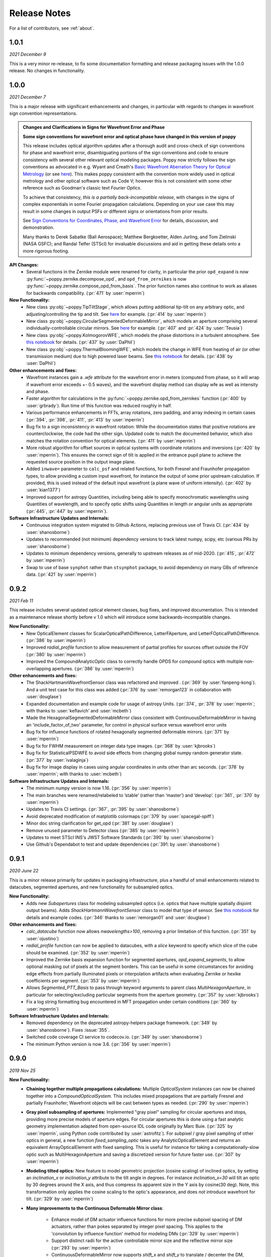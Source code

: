 .. _whatsnew:

Release Notes
===============

For a list of contributors, see :ref:`about`.

1.0.1
-----

.. _rel1.0.1:

*2021 December 9*

This is a very minor re-release, to fix some documentation formatting and release packaging issues with the 1.0.0 release. No changes in functionality.


1.0.0
-----

.. _rel1.0.0:

*2021 December 7*

This is a major release with significant enhancements and changes, in particular with regards to changes in wavefront sign convention representations. 

.. admonition:: Changes and Clarifications in Signs for Wavefront Error and Phase

    **Some sign conventions for wavefront error and optical phase have changed in this version of poppy**

    This release includes optical algorithm updates after a thorough audit and cross-check of sign conventions for phase and wavefront error, disambiguating portions of the
    sign conventions and code to ensure consistency with several other relevant optical modeling packages. Poppy now strictly follows the sign conventions as advocated in e.g.
    Wyant and Creath's `Basic Wavefront Aberration Theory for Optical Metrology <https://ui.adsabs.harvard.edu/abs/1992aooe...11....2W/abstract>`_ (or see `here <https://wp.optics.arizona.edu/jcwyant/wp-content/uploads/sites/13/2016/08/03-BasicAberrations_and_Optical_Testing.pdf>`_). This makes poppy consistent with the convention more widely used in optical metrology and other optical software such as Code V; however this is not consistent with some other reference such as Goodman's classic text *Fourier Optics*.

    To achieve that consistency, *this is a partially back-incompatible release*, with
    changes in the signs of complex exponentials in some Fourier propagation calculations. Depending on your use case this may result in some changes in output PSFs or
    different signs or orientations from prior results.

    See `Sign Conventions for Coordinates, Phase, and Wavefront Error <https://poppy-optics.readthedocs.io/en/latest/sign_conventions_for_coordinates_and_phase.html>`_ for details, discussion, and demonstration. 
    
    Many thanks to Derek
    Sabatke (Ball Aerospace); Matthew Bergkoetter, Alden Jurling, and Tom Zielinski (NASA GSFC); and
    Randal Telfer (STScI) for invaluable discussions and aid in getting these
    details onto a more rigorous footing.


**API Changes:**
  * Several functions in the Zernike module were renamed for clarity, in particular the prior ``opd_expand`` is now :py:func:`~poppy.zernike.decompose_opd`, and ``opd_from_zernikes`` is now :py:func:`~poppy.zernike.compose_opd_from_basis`.
    The prior function names also continue to work as aliases for backwards compatibility.  (:pr:`471` by :user:`mperrin`)

**New Functionality:**
 * New class :py:obj:`~poppy.TipTiltStage`, which allows putting additional tip-tilt on any arbitrary optic, and adjusting/controlling the tip and tilt. See `here <https://poppy-optics.readthedocs.io/en/latest/available_optics.html#Tip-Tilt-Stage>`_ for example. (:pr:`414` by :user:`mperrin`)
 * New class :py:obj:`~poppy.CircularSegmentedDeformableMirror`, which models an aperture comprising several individually-controllable circular mirrors. See `here <https://poppy-optics.readthedocs.io/en/latest/available_optics.html#Circularly-Segmented-Deformable-Mirrors>`_ for example. (:pr:`407` and :pr:`424` by :user:`Teusia`)
 * New class :py:obj:`~poppy.KolmogorovWFE`, which models the phase distortions in a turbulent atmosphere. See `this notebook <https://github.com/spacetelescope/poppy/blob/develop/notebooks/Propagation%20through%20turbulent%20atmosphere.ipynb>`_ for details. (:pr:`437` by :user:`DaPhil`)
 * New class :py:obj:`~poppy.ThermalBloomingWFE`, which models the change in WFE from heating of air (or other transmission medium) due to high powered laser beams. See `this notebook <https://github.com/spacetelescope/poppy/blob/develop/notebooks/Thermal%20Blooming%20Demo.ipynb>`_ for details. (:pr:`438` by :user:`DaPhil`)


**Other enhancements and fixes:**
 * Wavefront instances gain a `.wfe` attribute for the wavefront error in meters (computed from phase, so it will wrap if wavefront error exceeds +- 0.5 waves), and the wavefront display method can display wfe as well as intensity and phase.
 * Faster algorithm for calculations in the :py:func:`~poppy.zernike.opd_from_zernikes` function (:pr:`400` by :user:`grbrady`). Run time of this function was reduced roughly in half.
 * Various performance enhancements in FFTs, array rotations, zero padding, and array indexing in certain cases (:pr:`394`, :pr:`398`, :pr:`411`, :pr:`413` by :user:`mperrin`)
 * Bug fix to a sign inconsistency in wavefront rotation: While the documentation states that positive rotations are counterclockwise, the code had the other sign. Updated code to match the documented behavior, which also matches the rotation convention for optical elements. (:pr:`411` by :user:`mperrin`)
 * More robust algorithm for offset sources in optical systems with coordinate rotations and inversions (:pr:`420` by :user:`mperrin`). This ensures the correct sign of tilt is applied in the entrance pupil plane to achieve the requested source position in the output image plane.
 * Added ``inwave=`` parameter to ``calc_psf`` and related functions, for both Fresnel and Fraunhofer propagation types, to allow providing a custom input wavefront, for instance the output of some prior upstream calculation. If provided, this is used instead of the default input wavefront (a plane wave of uniform intensity). (:pr:`402` by :user:`kian1377`)
 * Improved support for astropy Quantities, including being able to specify monochromatic wavelengths using Quantities of wavelength, and to specify optic shifts using Quantities in length or angular units as appropriate (:pr:`445`, :pr:`447` by :user:`mperrin`).



**Software Infrastructure Updates and Internals:**
 * Continuous integration system migrated to Github Actions, replacing previous use of Travis CI. (:pr:`434` by :user:`shanosborne`)
 * Updates to recommended (not minimum) dependency versions to track latest numpy, scipy, etc (various PRs by :user:`shanosborne`)
 * Updates to minimum dependency versions, generally to upstream releases as of mid-2020. (:pr:`415`, :pr:`472` by :user:`mperrin`)
 * Swap to use of base ``synphot`` rather than ``stsynphot`` package, to avoid dependency on many GBs of reference data. (:pr:`421` by :user:`mperrin`)


0.9.2
-----

.. _rel0.9.2:

*2021 Feb 11*

This release includes several updated optical element classes, bug fixes, and improved documentation. This is intended as a maintenance release shortly before v 1.0 which will introduce some backwards-incompatible changes. 

**New Functionality:**
 * New OpticalElement classes for ScalarOpticalPathDifference, LetterFAperture, and LetterFOpticalPathDifference. (:pr:`386` by :user:`mperrin`)
 * Improved `radial_profile` function to allow measurement of partial profiles for sources offset outside the FOV (:pr:`380` by :user:`mperrin`)
 * Improved the CompoundAnalyticOptic class to correctly handle OPDS for compound optics with multiple non-overlapping apertures. (:pr:`386` by :user:`mperrin`)

**Other enhancements and fixes:**
 * The ShackHartmannWavefrontSensor class was refactored and improved . (:pr:`369` by :user:`fanpeng-kong`). And a unit test case for this class was added (:pr:`376` by :user:`remorgan123` in collaboration with :user:`douglase`)
 * Expanded documentation and example code for usage of astropy Units. (:pr:`374`, :pr:`378` by :user:`mperrin`; with thanks to :user:`keflavich’ and  :user:`mcbeth`)
 * Made the HexagonalSegmentedDeformableMirror class consistent with ContinuousDeformableMirror in having an 'include_factor_of_two' parameter, for control in physical surface versus wavefront error units
 * Bug fix for influence functions of rotated hexagonally segmented deformable mirrors. (:pr:`371` by :user:`mperrin`)
 * Bug fix for FWHM measurement on integer data type images. (:pr:`368` by :user:`kjbrooks`)
 * Bug fix for StatisticalPSDWFE to avoid side effects from changing global numpy random generator state. (:pr:`377` by :user:`ivalaginja`)
 * Bug fix for image display in cases using angular coordinates in units other than arc seconds. (:pr:`378` by :user:`mperrin`; with thanks to :user:`mcbeth`)


**Software Infrastructure Updates and Internals:**
 * The minimum numpy version is now 1.16. (:pr:`356` by :user:`mperrin`)
 * The main branches were renamed/relabeled to ’stable’  (rather than ‘master’) and ‘develop’. (:pr:`361`, :pr:`370` by :user:`mperrin`)
 * Updates to Travis CI settings. (:pr:`367`, :pr:`395` by :user:`shanosborne`)
 * Avoid deprecated modification of matplotlib colormaps (:pr:`379` by :user:`spacegal-spiff`)
 * Minor doc string clarification for get_opd (:pr:`381` by :user:`douglase`)
 * Remove unused parameter to Detector class (:pr:`385` by :user:`mperrin`)
 * Updates to meet STScI INS's JWST Software Standards (:pr:`390` by :user:`shanosborne`)
 * Use Github's Dependabot to test and update dependencies (:pr:`391: by :user:`shanosborne`)



0.9.1
-----

.. _rel0.9.1:

*2020 June 22*

This is a minor release primarily for updates in packaging infrastructure, plus a handful of small enhancements related to datacubes, segmented apertures, and new functionality for subsampled optics.

**New Functionality:**
 * Adds new `Subapertures` class for modeling subsampled optics (i.e. optics that have multiple spatially disjoint output beams). Adds `ShackHartmannWavefrontSensor` class to model that type of sensor. See `this notebook <https://github.com/spacetelescope/poppy/blob/develop/notebooks/Shack%20Hartmann%20Wavefront%20Sensor%20Demo.ipynb>`_ for details and example codes. (:pr:`346` thanks to :user:`remorgan01` and :user:`douglase`)

**Other enhancements and fixes:**
 * `calc_datacube` function now allows `nwavelengths>100`, removing a prior limitation of this function. (:pr:`351` by :user:`ojustino`)
 * `radial_profile` function can now be applied to datacubes, with a `slice` keyword to specify which slice of the cube should be examined. (:pr:`352` by :user:`mperrin`)
 * Improved the Zernike basis expansion function for segmented apertures, `opd_expand_segments`, to allow optional masking out of pixels at the segment borders. This can be useful in some circumstances for avoiding edge effects from partially illuminated pixels or interpolation artifacts when evaluating Zernike or hexike coefficients per segment. (:pr:`353` by :user:`mperrin`)
 * Allows `Segmented_PTT_Basis` to pass through keyword arguments to parent class `MultiHexagonAperture`, in particular for selecting/excluding particular segments from the aperture geometry. (:pr:`357` by :user:`kjbrooks`)
 * Fix a log string formatting bug encountered in MFT propagation under certain conditions (:pr:`360` by :user:`mperrin`)

**Software Infrastructure Updates and Internals:**
 * Removed dependency on the deprecated astropy-helpers package framework. (:pr:`349` by :user:`shanosborne`). Fixes :issue:`355`.
 * Switched code coverage CI service to codecov.io. (:pr:`349` by :user:`shanosborne`)
 * The minimum Python version is now 3.6. (:pr:`356` by :user:`mperrin`)

0.9.0
-----

.. _rel0.9.0:

*2019 Nov 25*

**New Functionality:**
 * **Chaining together multiple propagations calculations:** Multiple `OpticalSystem` instances can now be chained together into a `CompoundOpticalSystem`. This includes mixed
   propagations that are partially Fresnel and partially Fraunhofer; Wavefront objects will be cast between types as
   needed. (:pr:`290` by :user:`mperrin`)
 * **Gray pixel subsampling of apertures:** Implemented "gray pixel" sampling for circular apertures and stops, providing more precise models of aperture edges.
   For circular apertures this is done  using a fast analytic geometry implementation adapted from open-source IDL code
   originally by Marc Buie. (:pr:`325` by :user:`mperrin`, using Python code contributed by :user:`astrofitz`).
   For subpixel / gray pixel sampling of other optics in general, a new function `fixed_sampling_optic` takes any
   AnalyticOpticalElement and returns an equivalent ArrayOpticalElement with fixed sampling. This is useful for instance
   for taking a computationally-slow optic such as MultiHexagonAperture and saving a discretized version for future
   faster use. (:pr:`307` by :user:`mperrin`)
 * **Modeling tilted optics:** New feature to model geometric projection (cosine scaling) of inclined optics, by setting an  `inclination_x` or
   `inclination_y` attribute to the tilt angle in degrees. For instance `inclination_x=30` will tilt an optic by 30
   degrees around the X axis, and thus compress its apparent size in the Y axis by cosine(30 deg). Note, this
   transformation only applies the cosine scaling to the optic's appearance, and does *not* introduce wavefront for
   tilt. (:pr:`329` by :user:`mperrin`)

 * **Many improvements to the Continuous Deformable Mirror class**: 

    * Enhance model of DM actuator influence functions for more precise subpixel spacing of DM actuators, rather than
      pokes separated by integer pixel spacing. This applies to the 'convolution by influence function' method for
      modeling DMs (:pr:`329` by :user:`mperrin`)
    * Support distinct radii for the active controllable mirror size and the reflective mirror size (:pr:`293` by :user:`mperrin`)
    * ContinuousDeformableMirror now supports `shift_x` and `shift_y` to translate / decenter the DM, consistent with
      other optical element classes. (:pr:`307` by :user:`mperrin`)
    * ContinuousDeformableMirror now also supports `flip_x` and `flip_y` attributes to flip its orientation along one or
      both axes, as well as the new `inclination_x` and `inclination_y` attributes for geometric projection.

 * **Improved models of certain kinds of wavefront error:**

   * New class `StatisticalPSDWFE` that models random wavefront errors described by a power spectral density, as is
     commonly used to specify and measure typical polishing residuals in optics. (:pr:`315` by :user:`ivalaginja`;
     :pr:`317` by :user:`mperrin`)
   * `FITSOpticalElement` can now support wavelength-independent phase maps defined in radians, for instance for modeling
     Pancharatnam-Berry phase as used in certain vector coronagraph masks. (:pr:`306` by :user:`joseph-long`)

 * `add_optic` in Fresnel systems can now insert optics at any index into an optical system, rather than just appending
   at the end (:pr:`298` by :user:`sdwill`)

**Software Infrastructure Updates and Internals:**
 * PR :pr:`290` for CompoundOpticalSystem involved refactoring the Wavefront and FresnelWavefront classes to both be child classes of a new abstract base class BaseWavefront. This change should be transparent for most/all users and requires no changes in calling code.
 * PR :pr:`306` for wavelength-independent phase subsequently required refactoring of the optical element display code to correctly handle all cases. As a result the display code internals were clarified and made more consistent. (:pr:`314` and :pr:`321`  by :user:`mperrin` with contributions from :user:`ivalaginja` and :user:`shanosborne`). Again this change should be transparent for users. 
 * Removed deprecated / unused decorator function in WFE classes, making their `get_opd` function API consistent with the rest of poppy. (:pr:`322` by :user:`mperrin`)
 * Accomodate some upstream changes in astropy (:pr:`294` by :user:`shanosborne`, :pr:`330` by :user:`mperrin`)
 * The `poppy.Instrument._get_optical_system` function, which has heretofore been an internal method (private, starting with
   underscore) of the Instrument class, has been promoted to a public part of the API as
   `Instrument.get_optical_system()`.
 * Note, minimum supported versions of some upstream packages such as numpy and matplotlib have been updated.

**Bug Fixes and Misc Improvements:**
 * Correctly assign BUNIT keyword after rescaling OPDs (:issue:`285`, :pr:`286` by :user:`laurenmarietta`).
 * New header keywords in output PSF files for `OPD_FILE` and `OPDSLICE` to more cleanly record the information
   previously stored together in the `PUPILOPD` keyword (:pr:`316` by :user:`mperrin`)
 * Update docs and example notebooks to replace deprecated function names with the current ones (:pr:`288` by :user:`corcoted`).
 * Improvements in resampling wavefronts onto Detector instances, particularly in cases where the wavefront is already at the right plane so no propagation is needed. (Part of :pr:`290` by :user:`mperrin`, then further improved in :pr:`304` by :user:`sdwill`)
 * Allow passthrough of "normalize" keyword to measure_ee and measure_radius_at_ee functions (:pr:`333` by
   :user:`mperrin`; :issue:`332` by :user:`ariedel`)
 * Fix `wavefront.as_fits` complex wavefront output option (:pr:`293` by :user:`mperrin`)
 * Stricter checking for consistent wavefront type and size parameters when summing wavefronts (:pr:`313` and :pr:`326` by :user:`mperrin`)
 * Fix an issue with MultiHexagonAperture in the specific case of 3 rings of hexes (:issue:`303` by :user:`LucasMarquis` and :user:`FredericCassaing`; :pr:`307` by :user:`mperrin`)
 * Fix an issue with BaseWavefront class refactor (:pr:`311` by :user:`douglase` and :user:`jlumbres`)
 * Fix an issue with indexing in HexSegmentedDeformableMirror when missing the center segment (:issue:`318` by :user:`ivalaginja`; :pr:`320` by :user:`mperrin`)
 * Fix title display by OpticalElement.display function (:pr:`299` by :user:`shanosborne`)
 * Fix display issue in SemiAnalyticCoronagraph class (:pr:`324` by :user:`mperrin`).
 * Small improvements in some display labels (:pr:`307` by :user:`mperrin`)

*Note*, the new functionality for gray pixel representation of circular apertures does not work precisely for elliptical
apertures such as from inclined optics. You may see warnings about this in cases when you use `inclination_y` or
`inclination_x` attributes on a circular aperture. This warning is generally benign; the calculation is still more
accurate than it would be without the subpixel sampling, though not perfectly precise. This known issue will likely be
improved upon in a future release. 


0.8.0
-----

.. _rel0.8.0:

*2018 December 15*

.. admonition:: Py2.7 support and deprecated function names removed

    As previously announced, support for Python 2 has been removed in this release,
    as have the deprecated non-PEP8-compliant function names.

**New Functionality:**

 * The `zernike` submodule has gained better support for dealing with wavefront error defined over
   segmented apertures. The `Segment_Piston_Basis` and `Segment_PTT_Basis` classes implement basis
   functions for piston-only or piston/tip/tilt motions of arbitrary numbers of hexagonal segments.
   The `opd_expand_segments` function implements a version of the `opd_expand_orthonormal` algorithm
   that has been updated to correctly handle disjoint (non-overlapping support) basis functions defined on
   individual segments. (mperrin)
 * Add new `KnifeEdge` optic class representing a sharp opaque half-plane, and a `CircularPhaseMask` representing a circular region with constant optical path difference. (#273, @mperrin)
 * Fresnel propagation can now automatically resample wavefronts onto the right pixel scales at Detector objects,
   same as Fraunhofer propagation. (#242, #264, @mperrin)
 * The `display_psf` function now can also handle datacubes produced by `calc_datacube` (#265, @mperrin)

**Documentation:**

 * Various documentation improvements and additions, in particular including a new "Available Optics" page showing
   visual examples of all the available optical element classes.

**Bug Fixes and Software Infrastructure Updates:**

 * Removal of Python 2 compatibility code, Python 2 test cases on Travis, and similar (#239, @mperrin)
 * Removal of deprecated non-PEP8 function names (@mperrin)
 * Fix for output PSF formatting to better handle variable numbers of extensions (#219, @shanosborne)
 * Fix for FITSOpticalElement opd_index parameter for selecting slices in datacubes (@mperrin)
 * Fix inconsistent sign of rotations for FITSOpticalElements vs. other optics (#275, @mperrin)
 * Cleaned up the logic for auto-choosing input wavefront array sizes (#274, @mperrin)
 * Updates to Travis doc build setup (#270, @mperrin, robelgeda)
 * Update package organization and documentation theme for consistency with current STScI package template (#267, #268, #278, @robelgeda)
 * More comprehensive unit tests for Fresnel propagation. (#191, #251, #264, @mperrin)
 * Update astropy-helpers to current version, and install bootstrap script too (@mperrin, @jhunkeler)
 * Minor: doc string correction in FresnelWavefront (@sdwill), fix typo in some error messages (#255, @douglase),
   update some deprecated logging function calls (@mperrin).

0.7.0
-----

.. _rel0.7.0:

*2018 May 30*

.. admonition:: Python version support: Future releases will require Python 3.

    Please note, this is the *final* release to support Python 2.7. All
    future releases will require Python 3.5+. See `here <https://python3statement.org>`_ for more information on migrating to Python 3.

.. admonition:: Deprecated function names will go away in next release.

    This is also the *final* release to support the older, deprecated
    function names with mixed case that are not compatible with the Python PEP8
    style guide (e.g. ``calcPSF`` instead of ``calc_psf``, etc). Future versions will
    require the use of the newer syntax.


**Performance Improvements:**

 * Major addition of GPU-accelerated calculations for FFTs and related operations in many
   propagation calculations. GPU support is provided for both CUDA (NVidia GPUs) and OpenCL (AMD
   GPUs); the CUDA implementation currently accelerates a slightly wider range of operations.
   Obtaining optimal performance, and understanding tradeoffs between numpy, FFTW, and CUDA/OpenCL,
   will in general require tests on your particular hardware. As part of this, much of the FFT
   infrastructure has been refactored out of the Wavefront classes and into utility functions in
   `accel_math.py`.  This functionality and the resulting gains in performance are described more in
   Douglas & Perrin, Proc. SPIE 2018.  (`#239 <https://github.com/spacetelescope/poppy/pull/239>`_,
   @douglase), (`#250 <https://github.com/spacetelescope/poppy/pull/250>`_, @mperrin and @douglase).
 * Additional performance improvements to other aspects of calculations using the `numexpr` package.
   Numexpr is now a *highly recommended* optional installation. It may well become a requirement in
   a future release.  (`#239 <https://github.com/spacetelescope/poppy/pull/239>`_, `#245
   <https://github.com/spacetelescope/poppy/pull/245>`_, @douglase)
 * More efficient display of AnalyticOptics, avoiding unnecessary repetition of optics sampling.
   (@mperrin)
 * Single-precision floating point mode added, for cases that do not require the default double
   precision floating point and can benefit from the increased speed. (Experimental / beta; some
   intermediate calculations may still be done in double precision, thus reducing speed gains).

**New Functionality:**

 * New `PhysicalFresnelWavefront` class that uses physical units for the wavefront (e.g.
   volts/meter) and intensity (watts). See `this notebook
   <https://github.com/spacetelescope/poppy/blob/stable/notebooks/Physical%20Units%20Demo.ipynb>`_ for
   examples and further discussion.  (`#248 <https://github.com/spacetelescope/poppy/pull/248>`, @daphil).
 * `calc_psf` gains a new parameter to request returning the complex wavefront (`#234
   <https://github.com/spacetelescope/poppy/pull/234>`_,@douglase).
 * Improved handling of irregular apertures in WFE basis functions (`zernike_basis`, `hexike_basis`,
   etc.) and the `opd_expand`/`opd_expand_nonorthonormal` fitting functions (@mperrin).
 * Added new function `measure_radius_at_ee` which finds the radius at which a PSF achieves some
   given amount of encircled energy; in some sense an inverse to `measure_ee`. (`#244
   <https://github.com/spacetelescope/poppy/pull/244>`_, @shanosborne)
 * Much improved algorithm for `measure_fwhm`: the function now works by fitting a Gaussian rather
   than interpolating between a radial profile on fixed sampling. This yields much better results on
   low-sampled or under-sampled PSFs. (@mperrin)
 * Add `ArrayOpticalElement` class, providing a cleaner interface for creating arbitrary optics at
   runtime by generating numpy ndarrays on the fly and packing them into an ArrayOpticalElement.
   (@mperrin)
 * Added new classes for deformable mirrors, including both `ContinuousDeformableMirror` and
   `HexSegmentedDeformableMirror` (@mperrin).

**Bug Fixes and Software Infrastructure Updates:**

 * The Instrument class methods and related API were updated to PEP8-compliant names. Old names
   remain for back compatibility, but are deprecated and will be removed in the next release.
   Related code cleanup for better PEP8 compliance. (@mperrin)
 * Substantial update to semi-analytic fast coronagraph propagation to make it more flexible about
   optical plane setup. Fixes #169 (`#169 <https://github.com/spacetelescope/poppy/issues/169>`_, @mperrin)
 * Fix for integer vs floating point division when padding array sizes in some circumstances (`#235
   <https://github.com/spacetelescope/poppy/issues/235>`_, @exowanderer, @mperrin)
 * Fix for aperture clipping in `zernike.arbitrary_basis` (`#241
   <https://github.com/spacetelescope/poppy/pull/241>`_, @kvangorkom)
 * Fix / documentation fix for divergence angle in the Fresnel code (`#237
   <https://github.com/spacetelescope/poppy/pull/237>`_, @douglase). Note, the `divergence` function now
   returns the *half angle* rather than the *full angle*.
 * Fix for `markcentroid` and `imagecrop` parameters conflicting in some cases in `display_psf`
   (`#231 <https://github.com/spacetelescope/poppy/pull/231>`_, @mperrin)
 * For FITSOpticalElements with both shift and rotation set, apply the rotation first and then the
   shift for more intuitive UI (@mperrin)
 * Misc minor doc and logging fixes  (@mperrin)
 * Increment minimal required astropy version to 1.3, and minimal required numpy version to 1.10;
   and various related Travis CI setup updates. Also added numexpr test case to Travis. (@mperrin)
 * Improved unit test for Fresnel model of Hubble Space Telescope, to reduce memory usage and avoid
   CI hangs on Travis.
 * Update `astropy-helpers` submodule to current version; necessary for compatibility with recent
   Sphinx releases. (@mperrin)

.. _rel0.6.1:

0.6.1
-----

*2017 August 11*

 * Update ``ah_bootstrap.py`` to avoid an issue where POPPY would not successfully install when pulled in as a dependency by another package (@josephoenix)

.. _rel0.6.0:

0.6.0
-----

*2017 August 10*

 * WavefrontError and subclasses now handle tilts and shifts correctly (`#229 <https://github.com/spacetelescope/poppy/issues/229>`_, @mperrin) Thanks @corcoted for reporting!
 * Fix the ``test_zernikes_rms`` test case to correctly take the absolute value of the RMS error, support ``outside=`` for ``hexike_basis``, enforce which arguments are required for ``zernike()``. (`#223 <https://github.com/spacetelescope/poppy/issues/223>`_, @mperrin) Thanks to @kvangorkom for reporting!
 * Bug fix for stricter Quantity behavior (``UnitTypeError``) in Astropy 2.0 (@mperrin)
 * Added an optional parameter "mergemode" to CompoundAnalyticOptic which provides two ways to combine AnalyticOptics: ``mergemode="and"`` is the previous behavior (and new default), ``mergemode="or"`` adds the transmissions of the optics, correcting for any overlap. (`#227 <https://github.com/spacetelescope/poppy/pull/227>`_, @corcoted)
 * Add HexagonFieldStop optic (useful for making hexagon image masks for JWST WFSC, among other misc tasks.) (@mperrin)
 * Fix behavior where ``zernike.arbitrary_basis`` would sometimes clip apertures (`#222 <https://github.com/spacetelescope/poppy/pull/222>`_, @kvangorkom)
 * Fix ``propagate_direct`` in fresnel wavefront as described in issue `#216 <https://github.com/spacetelescope/poppy/issues/216>_` (`#218 <https://github.com/mperrin/poppy/pull/218>`_, @maciekgroch)
 * ``display_ee()`` was not passing the ``ext=`` argument through to ``radial_profile()``, but now it does. (`#220 <https://github.com/spacetelescope/poppy/pull/220>`_, @josephoenix)
 * Fix displaying planes where ``what='amplitude'`` (`#217 <https://github.com/spacetelescope/poppy/pull/217>`_, @maciekgroch)
 * Fix handling of FITSOpticalElement big-endian arrays to match recent changes in SciPy (@mperrin) Thanks to @douglase for reporting!
 * ``radial_profile`` now handles ``nan`` values in radial standard deviations (`#214 <https://github.com/spacetelescope/poppy/pull/214>`_, @douglase)
 * The FITS header keywords that are meaningful to POPPY are now documented in :doc:`fitsheaders` and a new ``PIXUNIT`` keyword encodes "units of the pixels in the header, typically either *arcsecond* or *meter*" (`#205 <https://github.com/spacetelescope/poppy/pull/205>`_, @douglase)
 * A typo in the handling of the ``markcentroid`` argument to ``display_psf`` is now fixed (so the argument can be set ``True``) (`#211 <https://github.com/spacetelescope/poppy/pull/211>`_, @josephoenix)
 * ``radial_profile`` now accepts an optional ``pa_range=`` argument to specify the [min, max] position angles to be included in the radial profile. (@mperrin)
 * Fixes in POPPY to account for the fact that NumPy 1.12+ raises an ``IndexError`` when non-integers are used to index an array (`#203 <https://github.com/spacetelescope/poppy/pull/203>`_, @kmdouglass)
 * POPPY demonstration notebooks have been refreshed by @douglase to match output of the current code

.. _rel0.5.1:

0.5.1
-----

*2016 October 28*

 * Fix ConfigParser import (see `astropy/package-template#172 <https://github.com/astropy/package-template/pull/172>`_)
 * Fixes to formatting of ``astropy.units.Quantity`` values (`#171 <https://github.com/spacetelescope/poppy/issues/171>`_, `#174 <https://github.com/mperrin/poppy/pull/174>`_, `#179 <https://github.com/mperrin/poppy/pull/174>`_; @josephoenix, @neilzim)
 * Fixes to ``fftw_save_wisdom`` and ``fftw_load_wisdom`` (`#177 <https://github.com/spacetelescope/poppy/issues/177>`_, `#178 <https://github.com/mperrin/poppy/pull/178>`_; @mmecthley)
 * Add ``calc_datacube`` method to ``poppy.Instrument`` (`#182 <https://github.com/spacetelescope/poppy/issues/182>`_; @mperrin)
 * Test for Apple Accelerate more narrowly (`#176 <https://github.com/spacetelescope/poppy/issues/176>`_; @mperrin)
 * ``Wavefront.display()`` correctly handles ``vmin`` and ``vmax`` args (`#183 <https://github.com/spacetelescope/poppy/pull/183>`_; @neilzim)
 * Changes to Travis-CI configuration (`#197 <https://github.com/spacetelescope/poppy/pull/197>`_; @etollerud)
 * Warn on requested field-of-view too large for pupil sampling (`#180 <https://github.com/spacetelescope/poppy/issues/180>`_; reported by @mmechtley, addressed by @mperrin)
 * Bugfix for ``add_detector`` in ``FresnelOpticalSystem`` (`#193 <https://github.com/spacetelescope/poppy/pull/193>`_; @maciekgroch)
 * Fixes to unit handling and short-distance propagation in ``FresnelOpticalSystem`` (`#194 <https://github.com/spacetelescope/poppy/issues/194>`_; @maciekgroch, @douglase, @mperrin)
 * PEP8 renaming for ``poppy.fresnel`` for consistency with the rest of POPPY: ``propagateTo`` becomes ``propagate_to``, ``addPupil`` and ``addImage`` become ``add_pupil`` and ``add_image``, ``inputWavefront`` becomes ``input_wavefront``, ``calcPSF`` becomes ``calc_psf`` (@mperrin)
 * Fix ``display_psf(..., markcentroid=True)`` (`#175 <https://github.com/spacetelescope/poppy/issues/175>`_, @josephoenix)

.. _rel0.5.0:

0.5.0
-----

*2016 June 10*

Several moderately large enhancements, involving lots of under-the-hood updates to the code. (*While we have tested this code extensively, it is possible that there may be
some lingering bugs. As always, please let us know of any issues encountered via `the github issues page
<https://github.com/spacetelescope/poppy/issues/>`_.*)

 * Increased use of ``astropy.units`` to put physical units on quantities, in
   particular wavelengths, pixel scales, etc. Instead of wavelengths always being
   implicitly in meters, you can now explicitly say e.g. ``wavelength=1*u.micron``,
   ``wavelength=500*u.nm``, etc. You can also generally use Quantities for
   arguments to OpticalElement classes, e.g. ``radius=2*u.cm``. This is *optional*; the
   API still accepts bare floating-point numbers which are treated as implicitly in meters.
   (`#145 <https://github.com/spacetelescope/poppy/issues/145>`_, `#165 <https://github.com/mperrin/poppy/pull/165>`_; @mperrin, douglase)
 * The ``getPhasor`` function for all OpticalElements has been refactored to split it into 3
   functions: ``get_transmission`` (for electric field amplitude transmission), ``get_opd``
   (for the optical path difference affecting the phase), and ``get_phasor`` (which combines transmission
   and OPD into the complex phasor). This division simplifies and makes more flexible the subclassing
   of optics, since in many cases (such as aperture stops) one only cares about setting either the
   transmission or the OPD.  Again, there are back compatibility hooks to allow existing code calling
   the deprecated ``getPhasor`` function to continue working.
   (`#162 <https://github.com/spacetelescope/poppy/pull/162>`_; @mperrin, josephoenix)
 * Improved capabilities for handling complex coordinate systems:

     * Added new `CoordinateInversion` class to represent a change in orientation of axes, for instance the
       flipping "upside down" of a pupil image after passage through an intermediate image plane.
     * ``OpticalSystem.input_wavefront()`` became smart enough to check for ``CoordinateInversion`` and ``Rotation`` planes,
       and, if the user has requested a source offset,  adjust the input tilts such that the source will move as requested in
       the final focal plane regardless of intervening coordinate transformations.
     * ``FITSOpticalElement`` gets new options ``flip_x`` and ``flip_y`` to flip orientations of the
       file data.

 * Update many function names for `PEP8 style guide compliance <https://www.python.org/dev/peps/pep-0008/>`_.
   For instance `calc_psf` replaces `calcPSF`.  This was done with back compatible aliases to ensure
   that existing code continues to run with no changes required at this time, but *at some
   future point* (but not soon!) the older names will go away, so users are encouranged to migrate to the new names.
   (@mperrin, josephoenix)

And some smaller enhancements and fixes:

 * New functions for synthesis of OPDs from Zernike coefficients, iterative Zernike expansion on obscured
   apertures for which Zernikes aren't orthonormal, 2x faster optimized computation of Zernike basis sets,
   and computation of hexike basis sets using the alternate ordering of hexikes used by the JWST Wavefront Analysis System
   software.
   (@mperrin)
 * New function for orthonormal Zernike-like basis on arbitrary aperture
   (`#166 <https://github.com/spacetelescope/poppy/issues/166>`_; Arthur Vigan)
 * Flip the sign of defocus applied via the ``ThinLens`` class, such that
   positive defocus means a converging lens and negative defocus means
   diverging. (`#164 <https://github.com/spacetelescope/poppy/issues/164>`_; @mperrin)
 * New ``wavefront_display_hint`` optional attribute on OpticalElements in an OpticalSystem allows customization of
   whether phase or intensity is displayed for wavefronts at that plane. Applies to ``calc_psf`` calls
   with ``display_intermediates=True``. (@mperrin)
 * When displaying wavefront phases, mask out and don't show the phase for any region with intensity less than
   1/100th of the mean intensity of the wavefront. This is to make the display less visually cluttered with near-meaningless
   noise, especially in cases where a Rotation has sprayed numerical interpolation noise outside
   of the true beam. The underlying Wavefront values aren't affected at all, this just pre-filters a copy of
   the phase before sending it to matplotlib.imshow. (@mperrin)
 * remove deprecated parameters in some function calls
   (`#148 <https://github.com/spacetelescope/poppy/issues/148>`_; @mperrin)

.. _rel0.4.1:

0.4.1
-----

2016 Apr 4:

Mostly minor bug fixes:

 * Fix inconsistency between older deprecated ``angle`` parameter to some optic classes versus new ``rotation`` parameter for any AnalyticOpticalElement  (`#140 <https://github.com/spacetelescope/poppy/issues/140>`_; @kvangorkom, @josephoenix, @mperrin)
 * Update to newer API for ``psutil``  (`#139 <https://github.com/spacetelescope/poppy/issues/139>`_; Anand Sivaramakrishnan, @mperrin)
 * "measure_strehl" function moved to ``webbpsf`` instead of ``poppy``.  (`#138 <https://github.com/spacetelescope/poppy/issues/138>`_; Kathryn St.Laurent, @josephoenix, @mperrin)
 * Add special case to handle zero radius pixel in circular BandLimitedOcculter.  (`#137 <https://github.com/spacetelescope/poppy/issues/137>`_; @kvangorkom, @mperrin)
 * The output FITS header of an `AnalyticOpticalElement`'s `toFITS()` function is now compatible with the input expected by `FITSOpticalElement`.
 * Better saving and reloading of FFTW wisdom.
 * Misc minor code cleanup and PEP8 compliance. (`#149 <https://github.com/spacetelescope/poppy/issues/149>`_; @mperrin)

And a few more significant enhancements:

 * Added `MatrixFTCoronagraph` subclass for fast optimized propagation of coronagraphs with finite fields of view. This is a
   related variant of the approach used in the `SemiAnalyticCoronagraph` class, suited for
   coronagraphs with a focal plane field mask limiting their field of view, for instance those
   under development for NASA's WFIRST mission. ( `#128 <https://github.com/spacetelescope/poppy/pull/128>`_; `#147 <https://github.com/mperrin/poppy/pull/147>`_; @neilzim)
 * The `OpticalSystem` class now has `npix` and `pupil_diameter` parameters, consistent with the `FresnelOpticalSystem`.  (`#141 <https://github.com/spacetelescope/poppy/issues/141>`_; @mperrin)
 * Added `SineWaveWFE` class to represent a periodic phase ripple.

.. _rel0.4.0:

0.4.0
-----

2015 November 20

 * **Major enhancement: the addition of Fresnel propagation** (
   `#95 <https://github.com/spacetelescope/poppy/issue/95>`_,
   `#100 <https://github.com/spacetelescope/poppy/pull/100>`_,
   `#103 <https://github.com/spacetelescope/poppy/issue/103>`_,
   `#106 <https://github.com/spacetelescope/poppy/issue/106>`_,
   `#107 <https://github.com/spacetelescope/poppy/pull/107>`_,
   `#108 <https://github.com/spacetelescope/poppy/pull/108>`_,
   `#113 <https://github.com/spacetelescope/poppy/pull/113>`_,
   `#114 <https://github.com/spacetelescope/poppy/issue/114>`_,
   `#115 <https://github.com/spacetelescope/poppy/pull/115>`_,
   `#100 <https://github.com/spacetelescope/poppy/pull/100>`_,
   `#100 <https://github.com/spacetelescope/poppy/pull/100>`_; @douglase, @mperrin, @josephoenix) *Many thanks to @douglase for the initiative and code contributions that made this happen.*
 * Improvements to Zernike aberration models (
   `#99 <https://github.com/spacetelescope/poppy/pull/99>`_,
   `#110 <https://github.com/spacetelescope/poppy/pull/110>`_,
   `#121 <https://github.com/spacetelescope/poppy/pull/121>`_,
   `#125 <https://github.com/spacetelescope/poppy/pull/125>`_; @josephoenix)
 * Consistent framework for applying arbitrary shifts and rotations to any AnalyticOpticalElement
   (`#7 <https://github.com/spacetelescope/poppy/pull/7>`_, @mperrin)
 * When reading FITS files, OPD units are now selected based on BUNIT
   header keyword instead of always being "microns" by default,
   allowing the units of files to be set properly based on the FITS header.
 * Added infrastructure for including field-dependent aberrations at an optical
   plane after the entrance pupil (
   `#105 <https://github.com/spacetelescope/poppy/pull/105>`_, @josephoenix)
 * Improved loading and saving of FFTW wisdom (
   `#116 <https://github.com/spacetelescope/poppy/issue/116>`_,
   `#120 <https://github.com/spacetelescope/poppy/issue/120>`_,
   `#122 <https://github.com/spacetelescope/poppy/issue/122>`_,
   @josephoenix)
 * Allow configurable colormaps and make image origin position consistent
   (`#117 <https://github.com/spacetelescope/poppy/pull/117>`_, @josephoenix)
 * Wavefront.tilt calls are now recorded in FITS header HISTORY lines
   (`#123 <https://github.com/spacetelescope/poppy/pull/123>`_; @josephoenix)
 * Various improvements to unit tests and test infrastructure
   (`#111 <https://github.com/spacetelescope/poppy/pull/111>`_,
   `#124 <https://github.com/spacetelescope/poppy/pull/124>`_,
   `#126 <https://github.com/spacetelescope/poppy/pull/126>`_,
   `#127 <https://github.com/spacetelescope/poppy/pull/127>`_; @josephoenix, @mperrin)

.. _rel0.3.5:

0.3.5
-----

2015 June 19

 * Now compatible with Python 3.4 in addition to 2.7!  (`#83 <https://github.com/spacetelescope/poppy/pull/82>`_, @josephoenix)
 * Updated version numbers for dependencies (@josephoenix)
 * Update to most recent astropy package template (@josephoenix)
 * :py:obj:`~poppy.optics.AsymmetricSecondaryObscuration` enhanced to allow secondary mirror supports offset from the center of the optical system. (@mperrin)
 * New optic :py:obj:`~poppy.optics.AnnularFieldStop` that defines a circular field stop with an (optional) opaque circular center region (@mperrin)
 * display() functions now return Matplotlib.Axes instances to the calling functions.
 * :py:obj:`~poppy.optics.FITSOpticalElement` will now determine if you are initializing a pupil plane optic or image plane optic based on the presence of a ``PUPLSCAL`` or ``PIXSCALE`` header keyword in the supplied transmission or OPD files (with the transmission file header taking precedence). (`#97 <https://github.com/spacetelescope/poppy/pull/97>`_, @josephoenix)
 * The :py:func:`poppy.zernike.zernike` function now actually returns a NumPy masked array when called with ``mask_array=True``
 * poppy.optics.ZernikeAberration and poppy.optics.ParameterizedAberration have been moved to poppy.wfe and renamed :py:obj:`~poppy.wfe.ZernikeWFE` and :py:obj:`~poppy.wfe.ParameterizedWFE`. Also, ZernikeWFE now takes an iterable of Zernike coefficients instead of (n, m, k) tuples.
 * Various small documentation updates
 * Bug fixes for:

   * redundant colorbar display (`#82 <https://github.com/spacetelescope/poppy/pull/82>`_)
   * Unnecessary DeprecationWarnings in :py:func:`poppy.utils.imshow_with_mouseover` (`#53 <https://github.com/spacetelescope/poppy/issues/53>`_)
   * Error in saving intermediate planes during calculation (`#81 <https://github.com/spacetelescope/poppy/issues/81>`_)
   * Multiprocessing causes Python to hang if used with Apple Accelerate (`#23 <https://github.com/spacetelescope/poppy/issues/23>`_, n.b. the fix depends on Python 3.4)
   * Copy in-memory FITS HDULists that are passed in to FITSOpticalElement so that in-place modifications don't affect the caller's copy of the data (`#89 <https://github.com/spacetelescope/poppy/issues/89>`_)
   * Error in the :py:func:`poppy.utils.measure_EE` function produced values for the edges of the radial bins that were too large, biasing EE values and leading to weird interpolation behavior near r = 0. (`#96 <https://github.com/spacetelescope/poppy/pull/96>`_)

.. _rel0.3.4:

0.3.4
-----

2015 February 17

 * Continued improvement in unit testing (@mperrin, @josephoenix)
 * Continued improvement in documentation (@josephoenix, @mperrin)
 * Functions such as addImage, addPupil now also return a reference to the added optic, for convenience (@josephoenix)
 * Multiprocessing code and semi-analytic coronagraph method can now return intermediate wavefront planes (@josephoenix)
 * Display methods for radial profile and encircled energy gain a normalization keyword (@douglase)
 * matrixDFT: refactor into unified function for all centering types (@josephoenix)
 * matrixDFT bug fix for axes parity flip versus FFT transforms (Anand Sivaramakrishnan, @josephoenix, @mperrin)
 * Bug fix: Instrument class can now pass through dict or tuple sources to OpticalSystem calc_psf (@mperrin)
 * Bug fix: InverseTransmission class shape property works now. (@mperrin)
 * Refactor instrument validateConfig method and calling path (@josephoenix)
 * Code cleanup and rebalancing where lines had been blurred between poppy and webbpsf (@josephoenix, @mperrin)
 * Misc packaging infrastructure improvements (@embray)
 * Updated to Astropy package helpers 0.4.4
 * Set up integration with Travis CI for continuous testing. See https://travis-ci.org/mperrin/poppy


.. _rel0.3.3:

0.3.3
-----

2014 Nov

:ref:`Bigger team!<about_team>`. This release log now includes github usernames of contributors:

 * New classes for wavefront aberrations parameterized by Zernike polynomials (@josephoenix, @mperrin)
 * ThinLens class now reworked to require explicitly setting an outer radius over which the wavefront is normalized. *Note this is an API change for this class, and will require minor changes in code using this class*. ThinLens is now a subclass of CircularAperture.
 * Implement resizing of phasors to allow use of FITSOpticalElements with Wavefronts that have different spatial sampling. (@douglase)
 * Installation improvements and streamlining (@josephoenix, @cslocum)
 * Code cleanup and formatting (@josephoenix)
 * Improvements in unit testing (@mperrin, @josephoenix, @douglase)
 * Added normalize='exit_pupil' option; added documentation for normalization options. (@mperrin)
 * Bug fix for "FQPM on an obscured aperture" example. Thanks to Github user qisaiman for the bug report. (@mperrin)
 * Bug fix to compound optic display (@mperrin)
 * Documentation improvements (team)

.. _rel0.3.2:

0.3.2
-----

Released 2014 Sept 8

 * Bug fix: Correct pupil orientation for inverse transformed pupils using PyFFTW so that it is consistent with the result using numpy FFT.

.. _rel0.3.1:

0.3.1
-----

Released August 14 2014

 * Astropy compatibility updated to 0.4.
        * Configuration system reworked to accomodate the astropy.configuration transition.
        * Package infrastructure updated to most recent `astropy package-template <https://github.com/astropy/package-template/>`_.
 * Several OpticalElements got renamed, for instance ``IdealCircularOcculter`` became just ``CircularOcculter``. (*All* the optics in ``poppy`` are
   fairly idealized and it seemed inconsistent to signpost that for only some of them. The explicit 'Ideal' nametag is kept only for the FQPM to emphasize that one
   in particular uses a very simplified prescription and neglects refractive index variation vs wavelength.)
 * Substantially improved unit test system.
 * Some new utility functions added in poppy.misc for calculating analytic PSFs such as Airy functions for comparison (and use in the test system).
 * Internal code reorganization, mostly which should not affect end users directly.
 * Packaging improvements and installation process streamlining, courtesy of Christine Slocum and Erik Bray
 * Documentation improvements, in particular adding an IPython notebook tutorial.

.. _rel0.3.0:

0.3.0
-----

Released April 7, 2014

 * Dependencies updated to use astropy.
 * Added documentation and examples for POPPY, separate from the WebbPSF documentation.
 * Improved configuration settings system, using astropy.config framework.

   * The astropy.config framework itself is in flux from astropy 0.3 to 0.4; some of the related functionality
     in poppy may need to change in the future.

 * Added support for rectangular subarray calculations. You can invoke these by setting fov_pixels or fov_arcsec with a 2-element iterable::

    >> nc = webbpsf.NIRCam()
    >> nc.calc_psf('F212N', fov_arcsec=[3,6])
    >> nc.calc_psf('F187N', fov_pixels=(300,100) )

   Those two elements give the desired field size as (Y,X) following the usual Python axis order convention.
 * Added support for pyFFTW in addition to PyFFTW3.
 * pyFFTW will auto save wisdom to disk for more rapid execution on subsequent invocations
 * InverseTransmission of an AnalyticElement is now allowed inside a CompoundAnalyticOptic
 * Added SecondaryObscuration optic to conveniently model an opaque secondary mirror and adjustable support spiders.
 * Added RectangleAperture. Added rotation keywords for RectangleAperture and SquareAperture.
 * Added AnalyticOpticalElement.sample() function to sample analytic functions onto a user defined grid. Refactored
   the display() and toFITS() functions. Improved functionality of display for CompoundAnalyticOptics.

.. _rel0.2.8:

0.2.8
-----

 * First release as a standalone package (previously was integrated as part of webbpsf). See the release notes for WebbPSF for prior verions.
 * switched package building to use `setuptools` instead of `distutils`/`stsci_distutils_hack`
 * new `Instrument` class in poppy provides much of the functionality previously in JWInstrument, to make it
   easier to model generic non-JWST instruments using this code.
